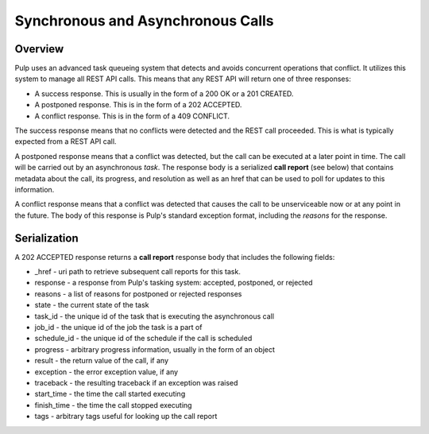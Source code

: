 Synchronous and Asynchronous Calls
==================================

Overview
--------

Pulp uses an advanced task queueing system that detects and avoids concurrent
operations that conflict. It utilizes this system to manage all REST API calls.
This means that any REST API will return one of three responses:

* A success response. This is usually in the form of a 200 OK or a 201 CREATED.
* A postponed response. This is in the form of a 202 ACCEPTED.
* A conflict response. This is in the form of a 409 CONFLICT.

The success response means that no conflicts were detected and the REST call
proceeded. This is what is typically expected from a REST API call.

A postponed response means that a conflict was detected, but the call can be
executed at a later point in time. The call will be carried out by an
asynchronous *task*. The response body is a serialized **call report**
(see below) that contains metadata about the call, its progress, and resolution
as well as an href that can be used to poll for updates to this information.

A conflict response means that a conflict was detected that causes the call to
be unserviceable now or at any point in the future. The body of this response
is Pulp's standard exception format, including the *reasons* for the response.

Serialization
-------------

A 202 ACCEPTED response returns a **call report** response body that includes
the following fields:

* _href - uri path to retrieve subsequent call reports for this task.
* response - a response from Pulp's tasking system: accepted, postponed, or rejected
* reasons - a list of reasons for postponed or rejected responses
* state - the current state of the task
* task_id - the unique id of the task that is executing the asynchronous call
* job_id - the unique id of the job the task is a part of
* schedule_id - the unique id of the schedule if the call is scheduled
* progress - arbitrary progress information, usually in the form of an object
* result - the return value of the call, if any
* exception - the error exception value, if any
* traceback - the resulting traceback if an exception was raised
* start_time - the time the call started executing
* finish_time - the time the call stopped executing
* tags - arbitrary tags useful for looking up the call report

